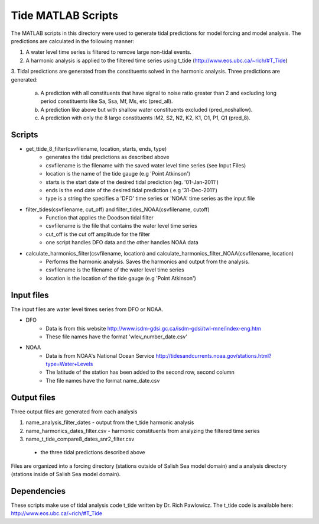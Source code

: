 Tide MATLAB Scripts
*******************

The MATLAB scripts in this directory were used to generate tidal predictions for model forcing and model analysis.
The predictions are calculated in the following manner:

1. A water level time series is filtered to remove large non-tidal events.
2. A harmonic analysis is applied to the filtered time series using t_tide (http://www.eos.ubc.ca/~rich/#T_Tide)
3. Tidal predictions are generated from the constituents solved in the harmonic analysis.
Three predictions are generated:
    a. A prediction with all constituents that have signal to noise ratio greater than 2 and excluding long period constituents like Sa, Ssa, Mf, Ms, etc (pred_all).
    b. A prediction like above but with shallow water constituents excluded (pred_noshallow).
    c. A prediction with only the 8 large constituents :M2, S2, N2, K2, K1, O1, P1, Q1 (pred_8).


Scripts
^^^^^^^

* get_ttide_8_filter(csvfilename, location, starts, ends, type)
    - generates the tidal predictions as described above
    - csvfilename is the filename with the saved water level time series (see Input Files)
    - location is the name of the tide gauge (e.g 'Point Atkinson')
    - starts is the start date of the desired tidal prediction (eg. '01-Jan-2011')
    - ends is the end date of the desired tidal prediction ( e.g '31-Dec-2011')
    - type is a string the specifies a 'DFO' time series or 'NOAA' time series as the input file
* filter_tides(csvfilename, cut_off) and filter_tides_NOAA(csvfilename, cutoff)
   - Function that applies the Doodson tidal filter
   - csvfilename is the file that contains the water level time series
   - cut_off is the cut off amplitude for the filter
   - one script handles DFO data and the other handles NOAA data
* calculate_harmonics_filter(csvfilename, location) and calculate_harmonics_filter_NOAA(csvfilename, location)
    - Performs the harmonic analysis. Saves the harmonics and output from the analysis.
    - csvfilename is the filename of the water level time series
    - location is the location of the tide gauge (e.g 'Point Atkinson')


Input files
^^^^^^^^^^^

The input files are water level times series from DFO or NOAA.

* DFO
    - Data is from this website http://www.isdm-gdsi.gc.ca/isdm-gdsi/twl-mne/index-eng.htm
    - These file names have the format 'wlev_number_date.csv'
* NOAA
    - Data is from NOAA's National Ocean Service http://tidesandcurrents.noaa.gov/stations.html?type=Water+Levels
    - The latitude of the station has been added to the second row, second column
    - The file names have the format name_date.csv

Output files
^^^^^^^^^^^^

Three output files are generated from each analysis

1. name_analysis_filter_dates
   - output from the t_tide harmonic analysis
2. name_harmonics_dates_filter.csv
   - harmonic constituents from analyzing the filtered time series
3.  name_t_tide_compare8_dates_snr2_filter.csv
   - the three tidal predictions described above

Files are organized into a forcing directory (stations outside of Salish Sea model domain) and a analysis directory (stations inside of Salish Sea model domain).

Dependencies
^^^^^^^^^^^^

These scripts make use of tidal analysis code t_tide written by Dr. Rich Pawlowicz.
The t_tide code is available here: http://www.eos.ubc.ca/~rich/#T_Tide
